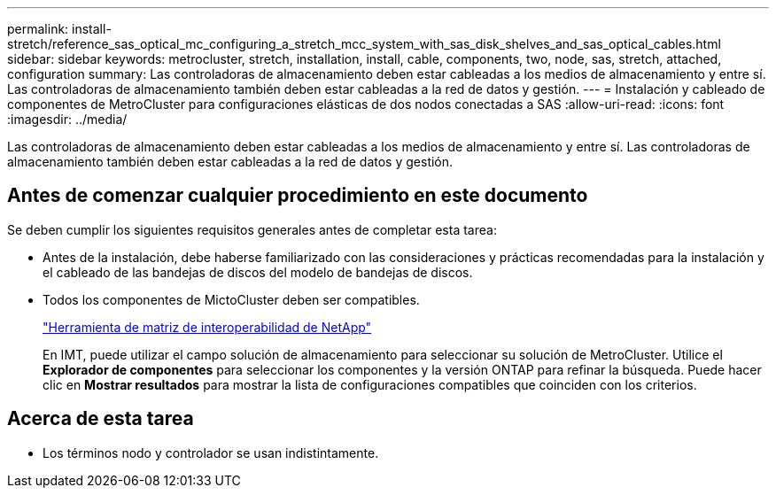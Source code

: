---
permalink: install-stretch/reference_sas_optical_mc_configuring_a_stretch_mcc_system_with_sas_disk_shelves_and_sas_optical_cables.html 
sidebar: sidebar 
keywords: metrocluster, stretch, installation, install, cable, components, two, node, sas, stretch, attached, configuration 
summary: Las controladoras de almacenamiento deben estar cableadas a los medios de almacenamiento y entre sí. Las controladoras de almacenamiento también deben estar cableadas a la red de datos y gestión. 
---
= Instalación y cableado de componentes de MetroCluster para configuraciones elásticas de dos nodos conectadas a SAS
:allow-uri-read: 
:icons: font
:imagesdir: ../media/


[role="lead"]
Las controladoras de almacenamiento deben estar cableadas a los medios de almacenamiento y entre sí. Las controladoras de almacenamiento también deben estar cableadas a la red de datos y gestión.



== Antes de comenzar cualquier procedimiento en este documento

Se deben cumplir los siguientes requisitos generales antes de completar esta tarea:

* Antes de la instalación, debe haberse familiarizado con las consideraciones y prácticas recomendadas para la instalación y el cableado de las bandejas de discos del modelo de bandejas de discos.
* Todos los componentes de MictoCluster deben ser compatibles.
+
https://mysupport.netapp.com/matrix["Herramienta de matriz de interoperabilidad de NetApp"]

+
En IMT, puede utilizar el campo solución de almacenamiento para seleccionar su solución de MetroCluster. Utilice el *Explorador de componentes* para seleccionar los componentes y la versión ONTAP para refinar la búsqueda. Puede hacer clic en *Mostrar resultados* para mostrar la lista de configuraciones compatibles que coinciden con los criterios.





== Acerca de esta tarea

* Los términos nodo y controlador se usan indistintamente.

